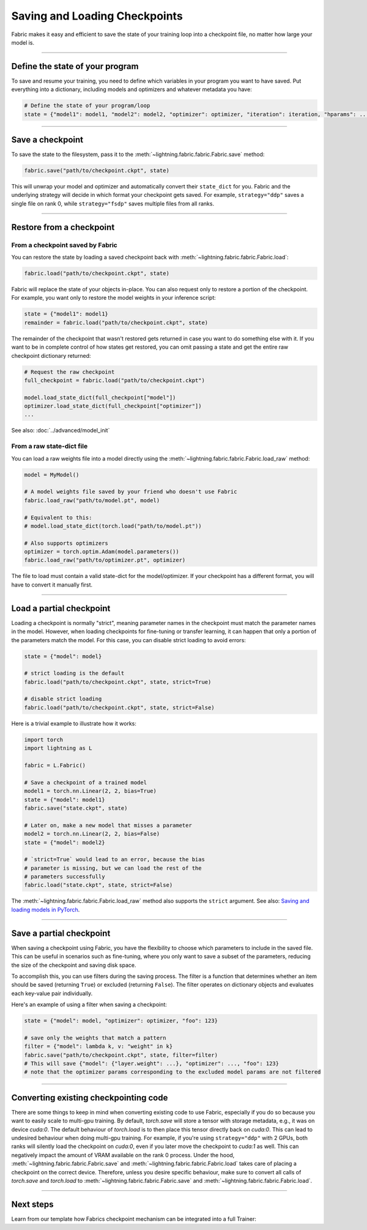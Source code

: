 ##############################
Saving and Loading Checkpoints
##############################

Fabric makes it easy and efficient to save the state of your training loop into a checkpoint file, no matter how large your model is.

----


********************************
Define the state of your program
********************************

To save and resume your training, you need to define which variables in your program you want to have saved.
Put everything into a dictionary, including models and optimizers and whatever metadata you have:

.. code-block:: python

    # Define the state of your program/loop
    state = {"model1": model1, "model2": model2, "optimizer": optimizer, "iteration": iteration, "hparams": ...}


----


*****************
Save a checkpoint
*****************

To save the state to the filesystem, pass it to the :meth:`~lightning.fabric.fabric.Fabric.save` method:

.. code-block:: python

    fabric.save("path/to/checkpoint.ckpt", state)

This will unwrap your model and optimizer and automatically convert their ``state_dict`` for you.
Fabric and the underlying strategy will decide in which format your checkpoint gets saved.
For example, ``strategy="ddp"`` saves a single file on rank 0, while ``strategy="fsdp"`` saves multiple files from all ranks.


----


*************************
Restore from a checkpoint
*************************

From a checkpoint saved by Fabric
=================================

You can restore the state by loading a saved checkpoint back with :meth:`~lightning.fabric.fabric.Fabric.load`:

.. code-block:: python

    fabric.load("path/to/checkpoint.ckpt", state)

Fabric will replace the state of your objects in-place.
You can also request only to restore a portion of the checkpoint.
For example, you want only to restore the model weights in your inference script:

.. code-block:: python

    state = {"model1": model1}
    remainder = fabric.load("path/to/checkpoint.ckpt", state)

The remainder of the checkpoint that wasn't restored gets returned in case you want to do something else with it.
If you want to be in complete control of how states get restored, you can omit passing a state and get the entire raw checkpoint dictionary returned:

.. code-block:: python

    # Request the raw checkpoint
    full_checkpoint = fabric.load("path/to/checkpoint.ckpt")

    model.load_state_dict(full_checkpoint["model"])
    optimizer.load_state_dict(full_checkpoint["optimizer"])
    ...

See also: :doc:`../advanced/model_init`


From a raw state-dict file
==========================

You can load a raw weights file into a model directly using the :meth:`~lightning.fabric.fabric.Fabric.load_raw` method:

.. code-block:: python

    model = MyModel()

    # A model weights file saved by your friend who doesn't use Fabric
    fabric.load_raw("path/to/model.pt", model)

    # Equivalent to this:
    # model.load_state_dict(torch.load("path/to/model.pt"))

    # Also supports optimizers
    optimizer = torch.optim.Adam(model.parameters())
    fabric.load_raw("path/to/optimizer.pt", optimizer)

The file to load must contain a valid state-dict for the model/optimizer.
If your checkpoint has a different format, you will have to convert it manually first.


----


*************************
Load a partial checkpoint
*************************

Loading a checkpoint is normally "strict", meaning parameter names in the checkpoint must match the parameter names in the model.
However, when loading checkpoints for fine-tuning or transfer learning, it can happen that only a portion of the parameters match the model.
For this case, you can disable strict loading to avoid errors:

.. code-block:: python

    state = {"model": model}

    # strict loading is the default
    fabric.load("path/to/checkpoint.ckpt", state, strict=True)

    # disable strict loading
    fabric.load("path/to/checkpoint.ckpt", state, strict=False)


Here is a trivial example to illustrate how it works:

.. code-block:: python

    import torch
    import lightning as L

    fabric = L.Fabric()

    # Save a checkpoint of a trained model
    model1 = torch.nn.Linear(2, 2, bias=True)
    state = {"model": model1}
    fabric.save("state.ckpt", state)

    # Later on, make a new model that misses a parameter
    model2 = torch.nn.Linear(2, 2, bias=False)
    state = {"model": model2}

    # `strict=True` would lead to an error, because the bias
    # parameter is missing, but we can load the rest of the
    # parameters successfully
    fabric.load("state.ckpt", state, strict=False)


The :meth:`~lightning.fabric.fabric.Fabric.load_raw` method also supports the ``strict`` argument.
See also: `Saving and loading models in PyTorch <https://pytorch.org/tutorials/beginner/saving_loading_models.html>`_.


----

*************************
Save a partial checkpoint
*************************

When saving a checkpoint using Fabric, you have the flexibility to choose which parameters to include in the saved file.
This can be useful in scenarios such as fine-tuning, where you only want to save a subset of the parameters, reducing
the size of the checkpoint and saving disk space.

To accomplish this, you can use filters during the saving process. The filter is a function that determines whether
an item should be saved (returning ``True``) or excluded (returning ``False``).
The filter operates on dictionary objects and evaluates each key-value pair individually.

Here's an example of using a filter when saving a checkpoint:

.. code-block:: python

    state = {"model": model, "optimizer": optimizer, "foo": 123}

    # save only the weights that match a pattern
    filter = {"model": lambda k, v: "weight" in k}
    fabric.save("path/to/checkpoint.ckpt", state, filter=filter)
    # This will save {"model": {"layer.weight": ...}, "optimizer": ..., "foo": 123}
    # note that the optimizer params corresponding to the excluded model params are not filtered


----

**************************************
Converting existing checkpointing code
**************************************

There are some things to keep in mind when converting existing code to use Fabric,
especially if you do so because you want to easily scale to multi-gpu training.
By default, `torch.save` will store a tensor with storage metadata, e.g.,
it was on device `cuda:0`. The default behaviour of `torch.load` is to then place this
tensor directly back on `cuda:0`.
This can lead to undesired behaviour when doing multi-gpu training.
For example, if you're using ``strategy="ddp"`` with 2 GPUs, both ranks will silently
load the checkpoint on `cuda:0`, even if you later move the checkpoint to `cuda:1` as well.
This can negatively impact the amount of VRAM available on the rank 0 process.
Under the hood, :meth:`~lightning.fabric.fabric.Fabric.save` and
:meth:`~lightning.fabric.fabric.Fabric.load` takes care of placing a checkpoint on the
correct device. Therefore, unless you desire specific behaviour, make sure to convert all
calls of `torch.save` and `torch.load` to :meth:`~lightning.fabric.fabric.Fabric.save`
and :meth:`~lightning.fabric.fabric.Fabric.load`.

----

**********
Next steps
**********

Learn from our template how Fabrics checkpoint mechanism can be integrated into a full Trainer:

.. raw:: html

    <div class="display-card-container">
        <div class="row">

.. displayitem::
    :header: Trainer Template
    :description: Take our Fabric Trainer template and customize it for your needs
    :button_link: https://github.com/Lightning-AI/lightning/tree/master/examples/fabric/build_your_own_trainer
    :col_css: col-md-4
    :height: 150
    :tag: intermediate

.. raw:: html

        </div>
    </div>
